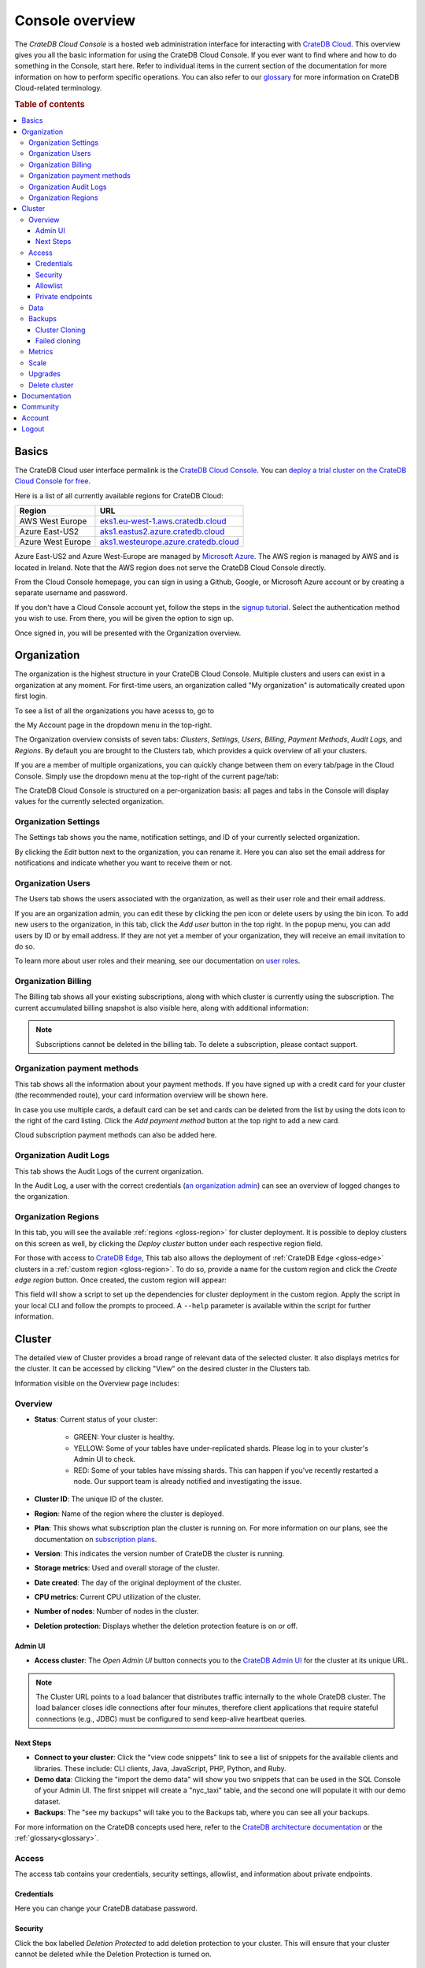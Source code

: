 .. _overview:

================
Console overview
================

The *CrateDB Cloud Console* is a hosted web administration interface for
interacting with `CrateDB Cloud`_. This overview gives you all the basic
information for using the CrateDB Cloud Console. If you ever want to find
where and how to do something in the Console, start here. Refer to individual
items in the current section of the documentation for more information on how
to perform specific operations. You can also refer to our `glossary`_ for more
information on CrateDB Cloud-related terminology.

.. rubric:: Table of contents

.. contents::
   :local:

.. _overview-basics:

Basics
======

.. image:: _assets/img/start.png
   :alt: CrateDB Cloud sign-in screen

The CrateDB Cloud user interface permalink is the `CrateDB Cloud Console`_.
You can `deploy a trial cluster on the CrateDB Cloud Console for free`_.

Here is a list of all currently available regions for CrateDB Cloud:

+-------------------+----------------------------------------+
| Region            | URL                                    |
+===================+========================================+
| AWS West Europe   | `eks1.eu-west-1.aws.cratedb.cloud`_    |
+-------------------+----------------------------------------+
| Azure East-US2    | `aks1.eastus2.azure.cratedb.cloud`_    |
+-------------------+----------------------------------------+
| Azure West Europe | `aks1.westeurope.azure.cratedb.cloud`_ |
+-------------------+----------------------------------------+

Azure East-US2 and Azure West-Europe are managed by `Microsoft Azure`_. The
AWS region is managed by AWS and is located in Ireland. Note that the AWS
region does not serve the CrateDB Cloud Console directly.

From the Cloud Console homepage, you can sign in using a Github, Google, or
Microsoft Azure account or by creating a separate username and password.

If you don't have a Cloud Console account yet, follow the steps in the `signup
tutorial`_. Select the authentication method you wish to use. From there, you
will be given the option to sign up.

Once signed in, you will be presented with the Organization overview.


.. _overview-org-overview:

Organization
============

The organization is the highest structure in your CrateDB Cloud Console.
Multiple clusters and users can exist in a organization at any moment. For 
first-time users, an organization called "My organization" is automatically 
created upon first login.

To see a list of all the organizations you have acesss to, go to 

the My Account page in the dropdown menu in the top-right.

.. image:: _assets/img/organization-dashboard.png
   :alt: Cloud Console organization overview

The Organization overview consists of seven tabs: *Clusters*, *Settings*,
*Users*, *Billing*, *Payment Methods*, *Audit Logs*, and *Regions*. By default
you are brought to the Clusters tab, which provides a quick overview of all
your clusters.

If you are a member of multiple organizations, you can quickly change
between them on every tab/page in the Cloud Console. Simply use the
dropdown menu at the top-right of the current page/tab: 

.. image:: _assets/img/change-organization.png
   :alt: Cloud Console quick org swap

The CrateDB Cloud Console is structured on a per-organization basis: all pages
and tabs in the Console will display values for the currently selected
organization.


.. _overview-org-settings:

Organization Settings
---------------------

The Settings tab shows you the name, notification settings, and ID of your
currently selected organization.

.. image:: _assets/img/organization-settings.png
   :alt: Cloud Console organization settings tab

By clicking the *Edit* button next to the organization, you can rename it. 
Here you can also set the email address for notifications and indicate whether
you want to receive them or not. 

.. _overview-org-users:

Organization Users
------------------

The Users tab shows the users associated with the organization, as well as
their user role and their email address.

.. image:: _assets/img/organization-users.png
   :alt: Cloud Console organization users tab

If you are an organization admin, you can edit these by clicking the pen icon
or delete users by using the bin icon. To add new users to the organization,
in this tab, click the *Add user* button in the top right. In the popup menu,
you can add users by ID or by email address. If they are not yet a member of
your organization, they will receive an email invitation to do so.

.. image:: _assets/img/organization-users-email.png
   :alt: Cloud Console organization users invitation via email

To learn more about user roles and their meaning, see our documentation on
`user roles`_.

.. _overview-org-billing:

Organization Billing
--------------------

The Billing tab shows all your existing subscriptions, along with which
cluster is currently using the subscription. The current accumulated billing
snapshot is also visible here, along with additional information:

.. image:: _assets/img/billing-meter.png
   :alt: Cloud Console billing meter

.. NOTE::
    Subscriptions cannot be deleted in the billing tab. To delete a
    subscription, please contact support.

.. _overview-org-payment-methofs:

Organization payment methods
----------------------------

This tab shows all the information about your payment methods. If you have
signed up with a credit card for your cluster (the recommended route), your
card information overview will be shown here.

In case you use multiple cards, a default card can be set and cards can be
deleted from the list by using the dots icon to the right of the card listing.
Click the *Add payment method* button at the top right to add a new card.

Cloud subscription payment methods can also be added here.

.. image:: _assets/img/payment-methods2.png
   :alt: Cloud Console payment methods

.. _overview-org-audit:

Organization Audit Logs
-----------------------

This tab shows the Audit Logs of the current organization.

.. image:: _assets/img/organization-audit-log.png
   :alt: Cloud Console organization audit log tab

In the Audit Log, a user with the correct credentials (`an organization
admin`_) can see an overview of logged changes to the organization.

.. _overview-org-regions:

Organization Regions
--------------------

In this tab, you will see the available :ref:`regions <gloss-region>` for
cluster deployment. It is possible to deploy clusters on this screen as well,
by clicking the *Deploy cluster* button under each respective region field.

For those with access to `CrateDB Edge`_, This tab also allows the deployment
of :ref:`CrateDB Edge <gloss-edge>` clusters in a :ref:`custom region
<gloss-region>`. To do so, provide a name for the custom region and click the
*Create edge region* button. Once created, the custom region will appear:

.. image:: _assets/img/organization-regions.png
   :alt: Cloud Console organization regions tab

This field will show a script to set up the dependencies for cluster
deployment in the custom region. Apply the script in your local CLI and follow
the prompts to proceed. A ``--help`` parameter is available within the script
for further information.

.. _overview-cluster-overview:

Cluster
=======

The detailed view of Cluster provides a broad range of relevant data of the
selected cluster. It also displays metrics for the cluster. It can be accessed
by clicking "View" on the desired cluster in the Clusters tab.

.. image:: _assets/img/cluster-overview.png
   :alt: Cloud Console cluster overview page

Information visible on the Overview page includes:

Overview
--------

* **Status**: Current status of your cluster:
   
   - GREEN: Your cluster is healthy.
   - YELLOW: Some of your tables have under-replicated shards. Please log in
     to your cluster's Admin UI to check.
   - RED: Some of your tables have missing shards. This can happen if you've
     recently restarted a node. Our support team is already notified and
     investigating the issue.

* **Cluster ID**: The unique ID of the cluster.

* **Region**: Name of the region where the cluster is deployed.

* **Plan**: This shows what subscription plan the cluster is running on. For
  more information on our plans, see the documentation on
  `subscription plans`_.

* **Version**: This indicates the version number of CrateDB the cluster is
  running.

* **Storage metrics**: Used and overall storage of the cluster.

* **Date created**: The day of the original deployment of the cluster.

* **CPU metrics**: Current CPU utilization of the cluster.

* **Number of nodes**: Number of nodes in the cluster.

* **Deletion protection**: Displays whether the deletion protection feature is
  on or off.

.. _overview-cluster-overview-admin-ui:

Admin UI
~~~~~~~~

* **Access cluster**: The *Open Admin UI* button connects you to
  the `CrateDB Admin UI`_ for the cluster at its unique URL.

.. NOTE::

    The Cluster URL points to a load balancer that distributes traffic
    internally to the whole CrateDB cluster. The load balancer closes idle
    connections after four minutes, therefore client applications that require
    stateful connections (e.g., JDBC) must be configured to send keep-alive
    heartbeat queries.

.. _overview-cluster-overview-next-steps:

Next Steps
~~~~~~~~~~

* **Connect to your cluster**: Click the "view code snippets" link to
  see a list of snippets for the available clients and libraries. These
  include: CLI clients, Java, JavaScript, PHP, Python, and Ruby.

* **Demo data**: Clicking the "import the demo data" will show you two
  snippets that can be used in the SQL Console of your Admin UI. The first
  snippet will create a "nyc_taxi" table, and the second one will populate it with our 
  demo dataset.

* **Backups**: The "see my backups" will take you to the Backups tab, where 
  you can see all your backups.


For more information on the CrateDB concepts used here, refer to the `CrateDB
architecture documentation`_ or the :ref:`glossary<glossary>`.

.. _overview-cluster-overview-access:

Access
------

The access tab contains your credentials, security settings, allowlist, and
information about private endpoints.

.. image:: _assets/img/cluster-access.png
   :alt: Cloud Console cluster access tab

.. _overview-cluster-overview-credentials:

Credentials
~~~~~~~~~~~

Here you can change your CrateDB database password.

.. _overview-cluster-overview-security:

Security
~~~~~~~~

Click the box labelled *Deletion Protected* to add deletion protection to your
cluster. This will ensure that your cluster cannot be deleted while the
Deletion Protection is turned on.

.. _overview-cluster-overview-allowlist:

Allowlist
~~~~~~~~~

By using the IP allowlisting feature, you can restrict access to your cluster
to an indicated IP address or `CIDR block`_. Click the blue *Add
Address* button and you can fill out an IP address or range and give it a
meaningful description. Click *Save* to store it or the bin icon to delete a
range. Keep in mind that once IP allowlisting has been set, you cannot access
the Admin UI for that cluster from any other address.

If no allowlist address or address range is set, the cluster is publicly
accessible by default. (Of course, the normal authentication procedures are
always required.) Only an :ref:`org admin <org-roles>` can change the
allowlist.

.. _overview-cluster-overview-private-endpoints:

Private endpoints
~~~~~~~~~~~~~~~~~

A private endpoint, or private link, is a mechanism that allows a secure, 
private connection to your cluster. Effectively, it allows you to bypass the
public internet when accessing the environment where your cluster is deployed.
Note that private endpoints don't work accross providers, meaning that if you
want to securely access your AWS cluster, you must do so from within the AWS
environment.


If you're interested in this feature, fill out the provided form by clicking
"Request Private Link".

.. _overview-cluster-data:

Data
----

In the Data tab, users can conveniently import data from a URL.

.. image:: _assets/img/cluster-data-tab.png
   :alt: Cloud Console cluster data tab

To import data, simply fill out the URL, name of the table which will be
created and populated with your data, data format, and whether it is compressed.

The following data formats are supported:

- CSV
- JSON
- Parquet

Gzip compressed files are also supported.

.. NOTE::

    - CSV files must have a header, otherwise the first row will be used as
      headers.
    - For JSON files, only "document-per-line" is supported, as defined in https://jsonlines.org/
    - Additionally for JSON files, each line must be a JSON document (arrays not
      supported)

.. _overview-cluster-backups:

Backups
-------

You can find the Backups page in the detailed view of your cluster. By
default, a backup is made every hour. You can see and restore all existing
backups here.

The Backups tab provides a list of all your backups. By default, a backup is
made every hour.

.. image:: _assets/img/cluster-backups.png
   :alt: Cloud Console cluster backups page

You can also control the schedule of your backups by clicking the *Edit backup
schedule* button.

.. image:: _assets/img/cluster-backups-edit.png
   :alt: Cloud Console cluster backups edit page

Here you can create a custom schedule by selecting any number of hour slots.
Backups will be created at selected times. At least one backup a day is
mandatory.

To restore a particular backup, click the *Restore* button. A popup window
with a SQL statement will appear. Input this statement to your Admin UI
console eitheir by copy-pasting it, or clicking the *Run query in Admin UI*.
The latter will bring you directly to the Admin UI console with the statement
automatically pre-filled.

.. image:: _assets/img/cluster-backups-restore.png
   :alt: Cloud Console cluster backups restore page

.. _overview-cluster-cloning:

Cluster Cloning
~~~~~~~~~~~~~~~

Cluster cloning is a process of duplicating all the data from a
specific snapshot into a different cluster. Creating the new cluster isn't
part of the cloning process, you need to create the target cluster yourself. 
You can clone a cluster from the Backups page. 

.. image:: _assets/img/cluster-backups.png
   :alt: Cloud Console cluster backup snapshots

Choose a snapshot and click the *Clone* button. A popup window will appear,
where you can specify to which existing cluster the snapshot should be cloned.
If you don't have a second cluster created, click the *Deploy a new cluster*
button, and you will be brought to the cluster deployment screen. After you've
selected a cluster, click the *Clone to selected cluster*. 

.. image:: _assets/img/cluster-clone-popup.png
   :alt: Cloud Console cluster clone popup

.. NOTE::

    Keep in mind that cloning a cluster will rewrite all the existing users
    from the target cluster. The tables already existing on the target cluster
    are not affected. Cloning also doesn't distinguish between cluster plans,
    meaning you can clone from CR2 to CR1 or any other variation.

.. _overview-cluster-cloning-fail:

Failed cloning
~~~~~~~~~~~~~~

There are circumstances under which cloning can fail or behave unexpectedly.
These are:

* If you already have tables with the same names in the target cluster
  as in the source snapshot, the entire clone operation will fail.

* There isn't enough storage left on the target cluster to accommodate the
  tables you're trying to clone. In this case, you might get an incomplete
  cloning as the cluster will run out of storage.

* You're trying to clone an invalid or no longer existing snapshot. This can
  happen if you're cloning through `Croud`_. In this case, the cloning will
  fail.

* You're trying to restore a table that is not included in the snapshot. This
  can happen if you're restoring snapshots through `Croud`_. In this case, 
  the cloning will fail.

When cloning fails, it is indicated by a banner in the cluster overview
screen.

.. image:: _assets/img/cluster-clone-failed.png
   :alt: Cloud Console cluster failed cloning

.. _overview-cluster-overview-metrics:

Metrics
-------

The Metrics tab show shows two graph panels: one for the average response time
of a query (in milliseconds) and one for the total number of queries per
second.

.. image:: _assets/img/cluster-metrics.png
   :alt: Cloud Console cluster metrics page

The contributions of each type of query to the total results displayed in the
graph panel are displayed in different colors. These values can also be read
directly by hovering over the relevant point on the time axis (the X axis).

.. _overview-cluster-settings-scale:

Scale
-----

On the Scale tab, current configuration of your cluster is shown. You can see
your current plan, resources of a single node, and overall resources of the
cluster.

.. image:: _assets/img/cluster-scale.png
   :alt: Cloud Console cluster scaling tab

You can scale your cluster by clicking the *Edit cluster configuration* button
in the top-right:

.. image:: _assets/img/cluster-scale-edit.png
   :alt: Cloud Console cluster scaling edit

Now you can do three different things:

- Change the plan of your cluster
- Increase storage on each node
- Icrease/decrease the number of nodes

You can do only one of those operations at a time, i.e. you can't change plans
and scale the number of nodes at the same time.

The difference in price of the cluster can be seen on the bottom right, when
choosing different configurations.

.. NOTE::

    Any promotions or discounts applicable to your cluster will be applied for
    your organization as a whole at the end of the billing period. Due to
    technical limitations, they may not be directly visible in the cluster
    scale pricing shown here, but do not worry! This does not mean that your
    promotion or discount is not functioning.

.. WARNING::

    Storage capacity increases for a given cluster are irreversible. To reduce
    cluster storage capacity, reduce the cluster nodes instead (up to a
    minimum of 2, although we recommend maintaining a minimum of 3 for
    production use).

.. _overview-cluster-upgrade:

Upgrades
--------

The Upgrade cluster tab shows two things: the current version of the cluster
and, if a :ref:`minor upgrade <gloss-version>` or
:ref:`patch upgrade <gloss-version>` is possible, a list of available
upgrades. If no upgrade is possible, because the cluster is up to date with 
the latest version of CrateDB, nothing will be displayed in the Available
Upgrades panel. You can upgrade a cluster from the Available upgrades panel by
clicking the *Upgrade* button next to a specific shown version. Depending on how much data you have in your cluster, upgrading might take a while, during which other cluster operations will be disabled. Your cluster's nodes
will be upgraded one at a time, so your cluster will remain available through the process.

.. image:: _assets/img/cluster-upgrade.png
   :alt: Cloud Console cluster upgrade tab

You can also click the document icon next to a listed version. This will bring
you to the release notes of said version.

Major upgrades of CrateDB are carried out for CrateDB Cloud customers by the
CrateDB Cloud engineering team.

.. NOTE::

    Using the upgrade method in the CrateDB Cloud Console, you can only
    upgrade one minor version at a time, and only to the latest or last patch
    version of a given minor version. (Upgrades to other patch versions are
    possible using `Croud clusters upgrade`_.) Downgrades are never supported.

.. _overview-cluster-delete:

Delete cluster
--------------

Clusters can be deleted on any of the Cluster overview tabs, by clicking the
*Delete cluster* button in the top-right.

.. WARNING::

    All cluster data will be lost on deletion. This action cannot be undone.

.. _overview-docs:

Documentation
=============

The Documentation link takes you directly to the CrateDB Cloud documentation,
which you are reading right now!

.. _overview-community:

Community
=========

The Community link goes to the `CrateDB and CrateDB Cloud Community page`_.
Here you can ask members of the community and Crate.io employees questions
about uncertainties or problems you are having when using our products.

.. _overview-account:

Account
=======

The Account page shows the current account you are using to interact with the
CrateDB Cloud Console. It shows the username as well as the email address
associated with that username. It also shows a list of all organizations you
are involved in, with your :ref:`user role <user-roles>` and the date of its
creation.

.. image:: _assets/img/account.png
   :alt: Cloud Console account

The latter can be edited in this screen by clicking the *Edit* button at the
top right.

You can also create and delete organizations on the Account page. To create a
new organization, click on *Create new organization* at the top right above
the organization list. The `organization creation process`_ is then the same
as when you first sign up for the CrateDB Cloud Console. To delete an
organization, click the trashcan icon next to the organization in the list.

To switch the active organization, click on the organization name in the list.
All organization, and cluster management options displayed in the CrateDB
Cloud Console will then refer to that organization until you switch
organizations again.

.. _overview-logout:

Logout
======

Use the *Logout* button to log out of your current account and leave the
CrateDB Cloud Console.

.. _aks1.eastus2.azure.cratedb.cloud: https://eastus2.azure.cratedb.cloud/
.. _eks1.eu-west-1.aws.cratedb.cloud: https://eks1.eu-west-1.aws.cratedb.cloud
.. _aks1.westeurope.azure.cratedb.cloud: https://aks1.westeurope.azure.cratedb.cloud/
.. _an organization admin: https://crate.io/docs/cloud/reference/en/latest/user-roles.html#organization-roles
.. _bregenz.a1.cratedb.cloud: https://bregenz.a1.cratedb.cloud/
.. _CIDR block: https://www.keycdn.com/support/what-is-cidr
.. _concepts: https://crate.io/docs/cloud/reference/en/latest/concepts.html
.. _CrateDB Admin UI: https://crate.io/docs/clients/admin-ui/
.. _CrateDB and CrateDB Cloud Community page: https://community.crate.io/
.. _CrateDB architecture documentation: https://crate.io/docs/crate/howtos/en/latest/architecture/shared-nothing.html
.. _CrateDB Cloud: https://crate.io/products/cratedb-cloud/
.. _CrateDB Cloud Console: https://console.cratedb.cloud
.. _CrateDB Cloud support: support@crate.io
.. _CrateDB Edge: https://crate.io/products/cratedb-edge/
.. _CrateDB Edge region: https://crate.io/docs/cloud/tutorials/en/latest/edge/index.html
.. _Croud: https://crate.io/docs/cloud/cli/en/latest/
.. _Croud clusters upgrade: https://crate.io/docs/cloud/cli/en/latest/commands/clusters.html#clusters-upgrade
.. _deploy a trial cluster on the CrateDB Cloud Console for free: https://crate.io/lp-free-trial
.. _glossary: https://crate.io/docs/cloud/reference/en/latest/glossary.html
.. _HTTP: https://crate.io/docs/crate/reference/en/latest/interfaces/http.html
.. _Microsoft Azure: https://azure.microsoft.com/en-us/
.. _organization creation process: https://crate.io/docs/cloud/howtos/en/latest/create-org.html
.. _our tutorial on direct cluster deployment: https://crate.io/docs/cloud/tutorials/en/latest/cluster-deployment/stripe.html
.. _PostgreSQL wire protocol: https://crate.io/docs/crate/reference/en/latest/interfaces/postgres.html
.. _scaling the cluster: https://crate.io/docs/cloud/howtos/en/latest/scale-cluster.html
.. _signup tutorial: https://crate.io/docs/cloud/tutorials/en/latest/sign-up.html
.. _subscription plans: https://crate.io/docs/cloud/reference/en/latest/subscription-plans.html
.. _tutorial: https://crate.io/docs/cloud/tutorials/en/latest/cluster-deployment/index.html
.. _user roles: https://crate.io/docs/cloud/reference/en/latest/user-roles.html